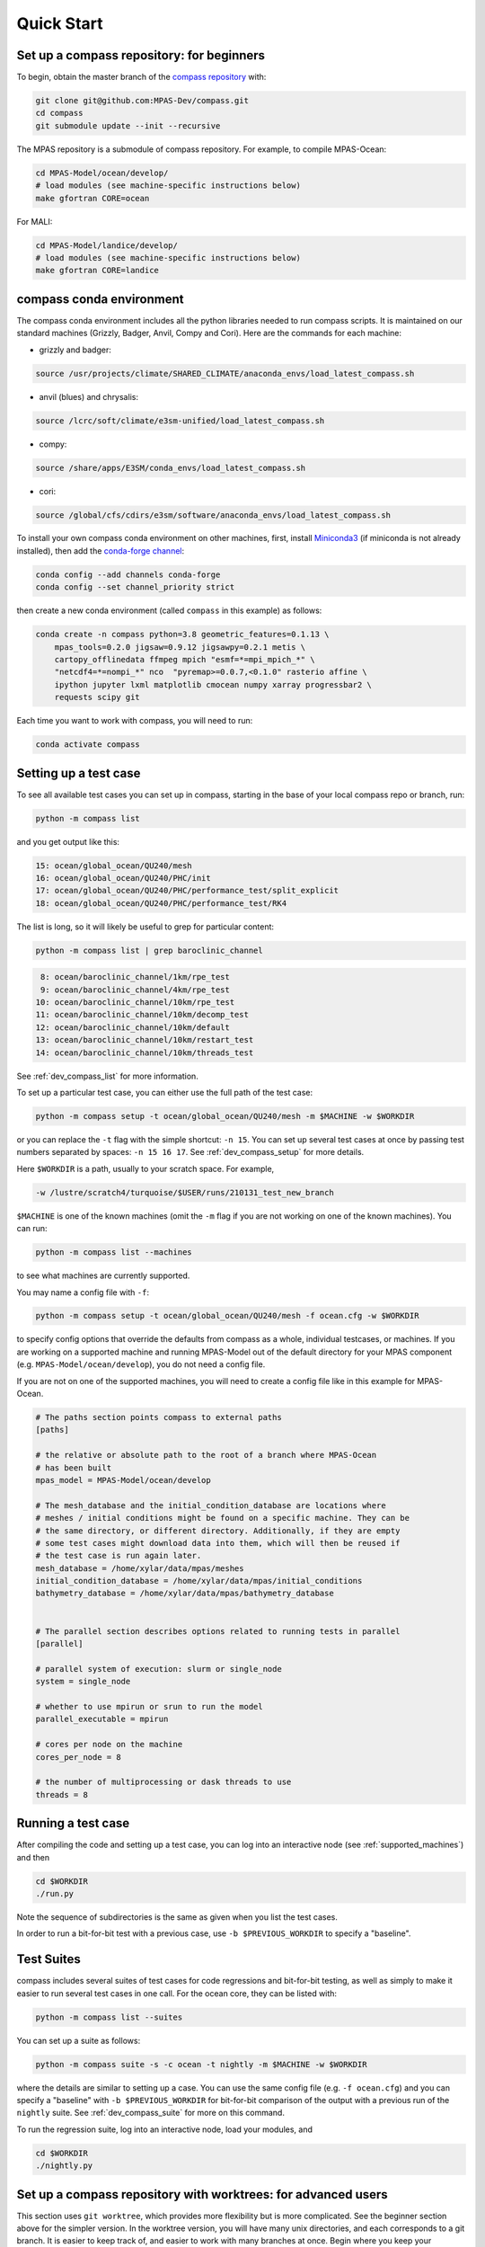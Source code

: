 .. _quick_start:

Quick Start
===========

.. _compass_repo:

Set up a compass repository: for beginners
------------------------------------------

To begin, obtain the master branch of the
`compass repository <https://github.com/MPAS-Dev/compass>`_ with:

.. code-block:: bash

    git clone git@github.com:MPAS-Dev/compass.git
    cd compass
    git submodule update --init --recursive

The MPAS repository is a submodule of compass repository.  For example, to
compile MPAS-Ocean:

.. code-block:: bash

    cd MPAS-Model/ocean/develop/
    # load modules (see machine-specific instructions below)
    make gfortran CORE=ocean

For MALI:

.. code-block:: bash

    cd MPAS-Model/landice/develop/
    # load modules (see machine-specific instructions below)
    make gfortran CORE=landice


.. _conda_env:

compass conda environment
-------------------------

The compass conda environment includes all the python libraries needed to run
compass scripts. It is maintained on our standard machines (Grizzly, Badger,
Anvil, Compy and Cori).  Here are the commands for each machine:

* grizzly and badger:

.. code-block:: bash

    source /usr/projects/climate/SHARED_CLIMATE/anaconda_envs/load_latest_compass.sh

* anvil (blues) and chrysalis:

.. code-block:: bash

    source /lcrc/soft/climate/e3sm-unified/load_latest_compass.sh

* compy:

.. code-block:: bash

    source /share/apps/E3SM/conda_envs/load_latest_compass.sh

* cori:

.. code-block:: bash

    source /global/cfs/cdirs/e3sm/software/anaconda_envs/load_latest_compass.sh

To install your own compass conda environment on other machines, first, install
`Miniconda3 <https://docs.conda.io/en/latest/miniconda.html>`_ (if miniconda is
not already installed), then add the
`conda-forge channel <https://conda-forge.org/#about>`_:

.. code-block:: bash

    conda config --add channels conda-forge
    conda config --set channel_priority strict

then create a new conda environment (called ``compass`` in this example) as
follows:

.. code-block:: bash

    conda create -n compass python=3.8 geometric_features=0.1.13 \
        mpas_tools=0.2.0 jigsaw=0.9.12 jigsawpy=0.2.1 metis \
        cartopy_offlinedata ffmpeg mpich "esmf=*=mpi_mpich_*" \
        "netcdf4=*=nompi_*" nco  "pyremap>=0.0.7,<0.1.0" rasterio affine \
        ipython jupyter lxml matplotlib cmocean numpy xarray progressbar2 \
        requests scipy git

Each time you want to work with compass, you will need to run:

.. code-block:: bash

    conda activate compass

.. _setup_overview:

Setting up a test case
----------------------

To see all available test cases you can set up in compass, starting in the base
of your local compass repo or branch, run:

.. code-block:: bash

    python -m compass list

and you get output like this:

.. code-block:: none

  15: ocean/global_ocean/QU240/mesh
  16: ocean/global_ocean/QU240/PHC/init
  17: ocean/global_ocean/QU240/PHC/performance_test/split_explicit
  18: ocean/global_ocean/QU240/PHC/performance_test/RK4

The list is long, so it will likely be useful to grep for particular content:

.. code-block:: bash

    python -m compass list | grep baroclinic_channel

.. code-block:: none

   8: ocean/baroclinic_channel/1km/rpe_test
   9: ocean/baroclinic_channel/4km/rpe_test
  10: ocean/baroclinic_channel/10km/rpe_test
  11: ocean/baroclinic_channel/10km/decomp_test
  12: ocean/baroclinic_channel/10km/default
  13: ocean/baroclinic_channel/10km/restart_test
  14: ocean/baroclinic_channel/10km/threads_test

See :ref:`dev_compass_list` for more information.

To set up a particular test case, you can either use the full path of the
test case:

.. code-block:: bash

    python -m compass setup -t ocean/global_ocean/QU240/mesh -m $MACHINE -w $WORKDIR

or you can replace the ``-t`` flag with the simple shortcut: ``-n 15``.  You
can set up several test cases at once by passing test numbers separated by
spaces: ``-n 15 16 17``.  See :ref:`dev_compass_setup` for more details.

Here ``$WORKDIR`` is a path, usually to your scratch space. For example,

.. code-block:: bash

    -w /lustre/scratch4/turquoise/$USER/runs/210131_test_new_branch

``$MACHINE`` is one of the known machines (omit the ``-m`` flag if you are not
working on one of the known machines).  You can run:

.. code-block:: bash

    python -m compass list --machines

to see what machines are currently supported.

You may name a config file with ``-f``:

.. code-block:: bash

    python -m compass setup -t ocean/global_ocean/QU240/mesh -f ocean.cfg -w $WORKDIR

to specify config options that override the defaults from compass as a whole,
individual testcases, or machines.  If you are working on a supported machine
and running MPAS-Model out of the default directory for your MPAS component
(e.g. ``MPAS-Model/ocean/develop``), you do not need a config file.

If you are not on one of the supported machines, you will need to create a
config file like in this example for MPAS-Ocean.

.. code-block:: cfg

    # The paths section points compass to external paths
    [paths]

    # the relative or absolute path to the root of a branch where MPAS-Ocean
    # has been built
    mpas_model = MPAS-Model/ocean/develop

    # The mesh_database and the initial_condition_database are locations where
    # meshes / initial conditions might be found on a specific machine. They can be
    # the same directory, or different directory. Additionally, if they are empty
    # some test cases might download data into them, which will then be reused if
    # the test case is run again later.
    mesh_database = /home/xylar/data/mpas/meshes
    initial_condition_database = /home/xylar/data/mpas/initial_conditions
    bathymetry_database = /home/xylar/data/mpas/bathymetry_database


    # The parallel section describes options related to running tests in parallel
    [parallel]

    # parallel system of execution: slurm or single_node
    system = single_node

    # whether to use mpirun or srun to run the model
    parallel_executable = mpirun

    # cores per node on the machine
    cores_per_node = 8

    # the number of multiprocessing or dask threads to use
    threads = 8

Running a test case
-------------------

After compiling the code and setting up a test case, you can log into an
interactive node (see :ref:`supported_machines`) and then

.. code-block:: bash

    cd $WORKDIR
    ./run.py

Note the sequence of subdirectories is the same as given when you list the
test cases.

In order to run a bit-for-bit test with a previous case, use
``-b $PREVIOUS_WORKDIR`` to specify a "baseline".


.. _suite_overview:

Test Suites
-----------

compass includes several suites of test cases for code regressions and
bit-for-bit testing, as well as simply to make it easier to run several test
cases in one call. For the ocean core, they can be listed with:

.. code-block:: bash

    python -m compass list --suites

You can set up a suite as follows:

.. code-block:: bash

    python -m compass suite -s -c ocean -t nightly -m $MACHINE -w $WORKDIR

where the details are similar to setting up a case. You can use the same
config file (e.g. ``-f ocean.cfg``) and you can specify a "baseline" with
``-b $PREVIOUS_WORKDIR`` for bit-for-bit comparison of the output with a
previous run of the ``nightly`` suite. See :ref:`dev_compass_suite` for more
on this command.

To run the regression suite, log into an interactive node, load your modules,
and

.. code-block:: bash

    cd $WORKDIR
    ./nightly.py


Set up a compass repository with worktrees: for advanced users
--------------------------------------------------------------

This section uses ``git worktree``, which provides more flexibility but is more
complicated. See the beginner section above for the simpler version. In the
worktree version, you will have many unix directories, and each corresponds to
a git branch. It is easier to keep track of, and easier to work with many
branches at once. Begin where you keep your repositories:

.. code-block:: bash

    mkdir compass
    cd compass
    git clone git@github.com:MPAS-Dev/compass.git master
    cd master

The ``MPAS-Dev/compass`` repo is now ``origin``. You can add more remotes. For
example

.. code-block:: bash

    git remote add mark-petersen git@github.com:mark-petersen/compass.git
    git fetch mark-petersen

To view all your remotes:

.. code-block:: bash

    git remote -v

To view all available branches, both local and remote:

.. code-block:: bash

    git branch -a

We will use the git worktree command to create a new local branch in its own
unix directory.

.. code-block:: bash

    cd compass/master
    git worktree add -b new_branch_name ../new_branch_name origin/master
    cd ../new_branch_name

In this example, we branched off ``origin/master``, but you could start from
any branch, which is specified by the last ``git worktree`` argument.

In each new branch directory that you make, you will need to make a copy of
``ocean.cfg`` or ``landice.cfg`` and alter the copy to point to the MPAS
executable. There are two ways to build the MPAS executable:

1. Compass submodule (easier): This guarantees that the MPAS commit matches
   compass.

   .. code-block:: bash

     git submodule update --init --recursive
     cd MPAS-Model/ocean/develop/
     # load modules (see machine-specific instructions below)
     make gfortran CORE=ocean

2. Other MPAS directory (advanced): Create your own MPAS-Model repository
   elsewhere on disk, make an ``ocean.cfg`` or ``landice.cfg`` that specifies
   the absolute path to MPAS-Model repo where the ``ocean_model`` or
   ``landice_model`` executable is found. You are responsible for knowing if
   this particular version of MPAS-Model is compatible with the version of
   ``compass`` that you are using. The simplest way to set up a new MPAS repo
   in a new directory is:

   .. code-block:: bash

     git clone git@github.com:MPAS-Dev/MPAS.git your_new_branch
     cd your_new_branch
     git checkout -b your_new_branch origin/ocean/develop

Note that for ocean development, it is best to branch from ``ocean/develop``
and for MALI development, start with ``landice/develop``.
